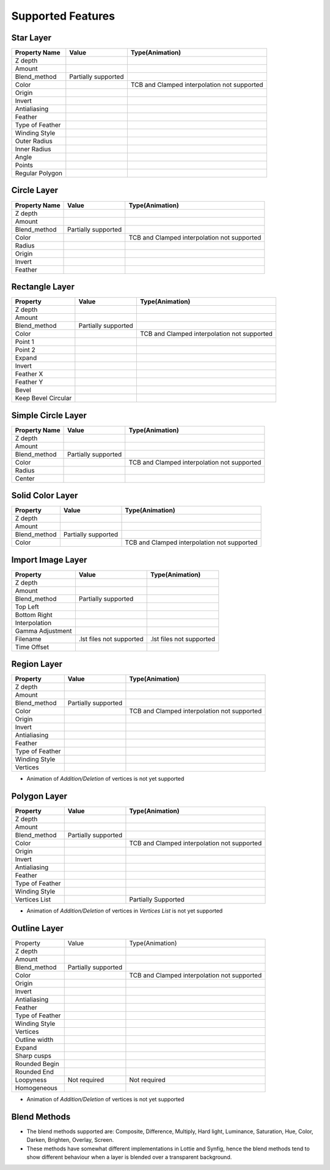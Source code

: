 .. _supported:

Supported Features
==================

.. |tick| image:: ../../images/tick.jpeg
    :width: 30pt
    :height: 22pt

.. |cross| image:: ../../images/cross.png
    :width: 15pt
    :height: 15pt

.. |minus| image:: ../../images/not_needed_symbol.png
    :width: 25pt
    :height: 10pt

Star Layer
----------
+-----------------+---------------------+---------------------------------------------+
|  Property Name  |        Value        | Type(Animation)                             |
+=================+=====================+=============================================+
|     Z depth     |        |tick|       | |cross|                                     |
+-----------------+---------------------+---------------------------------------------+
|      Amount     |        |tick|       | |tick|                                      |
+-----------------+---------------------+---------------------------------------------+
|   Blend_method  | Partially supported | |minus|                                     |
+-----------------+---------------------+---------------------------------------------+
|      Color      |        |tick|       | TCB and Clamped interpolation not supported |
+-----------------+---------------------+---------------------------------------------+
|      Origin     |        |tick|       | |tick|                                      |
+-----------------+---------------------+---------------------------------------------+
|      Invert     |        |cross|      | |cross|                                     |
+-----------------+---------------------+---------------------------------------------+
|   Antialiasing  |        |tick|       | |tick|                                      |
+-----------------+---------------------+---------------------------------------------+
|     Feather     |        |cross|      | |cross|                                     |
+-----------------+---------------------+---------------------------------------------+
| Type of Feather |        |cross|      | |cross|                                     |
+-----------------+---------------------+---------------------------------------------+
|  Winding Style  |        |cross|      | |cross|                                     |
+-----------------+---------------------+---------------------------------------------+
|   Outer Radius  |        |tick|       | |tick|                                      |
+-----------------+---------------------+---------------------------------------------+
|   Inner Radius  |        |tick|       | |tick|                                      |
+-----------------+---------------------+---------------------------------------------+
|      Angle      |        |tick|       | |tick|                                      |
+-----------------+---------------------+---------------------------------------------+
|      Points     |        |tick|       | |cross|                                     |
+-----------------+---------------------+---------------------------------------------+
| Regular Polygon |        |tick|       | |cross|                                     |
+-----------------+---------------------+---------------------------------------------+

Circle Layer
------------
+---------------+---------------------+---------------------------------------------+
| Property Name |        Value        |               Type(Animation)               |
+===============+=====================+=============================================+
|    Z depth    |        |tick|       |                  |cross|                    |
+---------------+---------------------+---------------------------------------------+
|     Amount    |        |tick|       |                  |tick|                     |
+---------------+---------------------+---------------------------------------------+
|  Blend_method | Partially supported |                  |minus|                    |
+---------------+---------------------+---------------------------------------------+
|     Color     |        |tick|       | TCB and Clamped interpolation not supported |
+---------------+---------------------+---------------------------------------------+
|     Radius    |        |tick|       |                  |tick|                     |
+---------------+---------------------+---------------------------------------------+
|     Origin    |        |tick|       |                  |tick|                     |
+---------------+---------------------+---------------------------------------------+
|     Invert    |        |tick|       |                  |cross|                    |
+---------------+---------------------+---------------------------------------------+
|    Feather    |        |cross|      |                  |cross|                    |
+---------------+---------------------+---------------------------------------------+

Rectangle Layer
---------------
+---------------------+---------------------+---------------------------------------------+
|       Property      |        Value        |               Type(Animation)               |
+=====================+=====================+=============================================+
|       Z depth       |        |tick|       |                  |cross|                    |
+---------------------+---------------------+---------------------------------------------+
|        Amount       |        |tick|       |                  |tick|                     |
+---------------------+---------------------+---------------------------------------------+
|     Blend_method    | Partially supported |                  |minus|                    |
+---------------------+---------------------+---------------------------------------------+
|        Color        |        |tick|       | TCB and Clamped interpolation not supported |
+---------------------+---------------------+---------------------------------------------+
|       Point 1       |        |tick|       |                  |tick|                     |
+---------------------+---------------------+---------------------------------------------+
|       Point 2       |        |tick|       |                  |tick|                     |
+---------------------+---------------------+---------------------------------------------+
|        Expand       |        |tick|       |                  |tick|                     |
+---------------------+---------------------+---------------------------------------------+
|        Invert       |        |tick|       |                  |cross|                    |
+---------------------+---------------------+---------------------------------------------+
|      Feather X      |        |cross|      |                  |cross|                    |
+---------------------+---------------------+---------------------------------------------+
|      Feather Y      |        |cross|      |                  |cross|                    |
+---------------------+---------------------+---------------------------------------------+
|        Bevel        |        |tick|       |                  |tick|                     |
+---------------------+---------------------+---------------------------------------------+
| Keep Bevel Circular |        |tick|       |                  |tick|                     |
+---------------------+---------------------+---------------------------------------------+

Simple Circle Layer
-------------------
+---------------+---------------------+---------------------------------------------+
| Property Name |        Value        |               Type(Animation)               |
+===============+=====================+=============================================+
|    Z depth    |        |tick|       |                  |cross|                    |
+---------------+---------------------+---------------------------------------------+
|     Amount    |        |tick|       |                  |tick|                     |
+---------------+---------------------+---------------------------------------------+
|  Blend_method | Partially supported |                  |minus|                    |
+---------------+---------------------+---------------------------------------------+
|     Color     |        |tick|       | TCB and Clamped interpolation not supported |
+---------------+---------------------+---------------------------------------------+
|     Radius    |        |tick|       |                  |tick|                     |
+---------------+---------------------+---------------------------------------------+
|     Center    |        |tick|       |                  |tick|                     |
+---------------+---------------------+---------------------------------------------+

Solid Color Layer
-----------------
+--------------+---------------------+---------------------------------------------+
|   Property   |        Value        |               Type(Animation)               |
+==============+=====================+=============================================+
|    Z depth   |        |tick|       |                  |cross|                    |
+--------------+---------------------+---------------------------------------------+
|    Amount    |        |tick|       |                  |tick|                     |
+--------------+---------------------+---------------------------------------------+
| Blend_method | Partially supported |                  |minus|                    |
+--------------+---------------------+---------------------------------------------+
|     Color    |        |tick|       | TCB and Clamped interpolation not supported |
+--------------+---------------------+---------------------------------------------+

Import Image Layer
------------------

+------------------+--------------------------+--------------------------+
|     Property     |           Value          |      Type(Animation)     |
+==================+==========================+==========================+
|      Z depth     |           |tick|         |         |cross|          |
+------------------+--------------------------+--------------------------+
|      Amount      |           |tick|         |         |tick|           |
+------------------+--------------------------+--------------------------+
|   Blend_method   |    Partially supported   |         |minus|          |
+------------------+--------------------------+--------------------------+
|     Top Left     |           |tick|         |         |tick|           |
+------------------+--------------------------+--------------------------+
|   Bottom Right   |           |tick|         |         |tick|           |
+------------------+--------------------------+--------------------------+
|   Interpolation  |           |cross|        |         |cross|          |
+------------------+--------------------------+--------------------------+
| Gamma Adjustment |           |cross|        |         |cross|          |
+------------------+--------------------------+--------------------------+
|     Filename     | .lst files not supported | .lst files not supported |
+------------------+--------------------------+--------------------------+
|    Time Offset   |           |cross|        |         |cross|          |
+------------------+--------------------------+--------------------------+

Region Layer
-------------

+-----------------+---------------------+---------------------------------------------+
|     Property    |        Value        |               Type(Animation)               |
+=================+=====================+=============================================+
|     Z depth     |        |tick|       |                   |cross|                   |
+-----------------+---------------------+---------------------------------------------+
|      Amount     |        |tick|       |                    |tick|                   |
+-----------------+---------------------+---------------------------------------------+
|   Blend_method  | Partially supported |                   |minus|                   |
+-----------------+---------------------+---------------------------------------------+
|      Color      |        |tick|       | TCB and Clamped interpolation not supported |
+-----------------+---------------------+---------------------------------------------+
|      Origin     |        |tick|       |                    |tick|                   |
+-----------------+---------------------+---------------------------------------------+
|      Invert     |        |tick|       |                   |cross|                   |
+-----------------+---------------------+---------------------------------------------+
|   Antialiasing  |        |tick|       |                    |tick|                   |
+-----------------+---------------------+---------------------------------------------+
|     Feather     |       |cross|       |                   |cross|                   |
+-----------------+---------------------+---------------------------------------------+
| Type of Feather |       |cross|       |                   |cross|                   |
+-----------------+---------------------+---------------------------------------------+
|  Winding Style  |       |cross|       |                   |cross|                   |
+-----------------+---------------------+---------------------------------------------+
|     Vertices    |        |tick|       |                    |tick|                   |
+-----------------+---------------------+---------------------------------------------+

- Animation of `Addition/Deletion` of vertices is not yet supported

Polygon Layer
-------------

+-----------------+---------------------+---------------------------------------------+
|     Property    |        Value        |               Type(Animation)               |
+=================+=====================+=============================================+
|     Z depth     |        |tick|       |                  |cross|                    |
+-----------------+---------------------+---------------------------------------------+
|      Amount     |        |tick|       |                  |tick|                     |
+-----------------+---------------------+---------------------------------------------+
|   Blend_method  | Partially supported |                  |minus|                    |
+-----------------+---------------------+---------------------------------------------+
|      Color      |        |tick|       | TCB and Clamped interpolation not supported |
+-----------------+---------------------+---------------------------------------------+
|      Origin     |        |tick|       |                  |tick|                     |
+-----------------+---------------------+---------------------------------------------+
|      Invert     |        |tick|       |                  |cross|                    |
+-----------------+---------------------+---------------------------------------------+
|   Antialiasing  |        |tick|       |                  |tick|                     |
+-----------------+---------------------+---------------------------------------------+
|     Feather     |        |cross|      |                  |cross|                    |
+-----------------+---------------------+---------------------------------------------+
| Type of Feather |        |cross|      |                  |cross|                    |
+-----------------+---------------------+---------------------------------------------+
|  Winding Style  |        |cross|      |                  |cross|                    |
+-----------------+---------------------+---------------------------------------------+
|  Vertices List  |        |tick|       |             Partially Supported             |
+-----------------+---------------------+---------------------------------------------+

- Animation of `Addition/Deletion` of vertices in `Vertices List` is not yet supported

Outline Layer
-------------

+-----------------+---------------------+---------------------------------------------+
|     Property    |        Value        |               Type(Animation)               |
+-----------------+---------------------+---------------------------------------------+
|     Z depth     |        |tick|       |                   |cross|                   |
+-----------------+---------------------+---------------------------------------------+
|      Amount     |        |tick|       |                    |tick|                   |
+-----------------+---------------------+---------------------------------------------+
|   Blend_method  | Partially supported |                   |minus|                   |
+-----------------+---------------------+---------------------------------------------+
|      Color      |        |tick|       | TCB and Clamped interpolation not supported |
+-----------------+---------------------+---------------------------------------------+
|      Origin     |        |tick|       |                    |tick|                   |
+-----------------+---------------------+---------------------------------------------+
|      Invert     |        |tick|       |                   |cross|                   |
+-----------------+---------------------+---------------------------------------------+
|   Antialiasing  |        |tick|       |                    |tick|                   |
+-----------------+---------------------+---------------------------------------------+
|     Feather     |       |cross|       |                   |cross|                   |
+-----------------+---------------------+---------------------------------------------+
| Type of Feather |       |cross|       |                   |cross|                   |
+-----------------+---------------------+---------------------------------------------+
|  Winding Style  |       |cross|       |                   |cross|                   |
+-----------------+---------------------+---------------------------------------------+
|     Vertices    |        |tick|       |                    |tick|                   |
+-----------------+---------------------+---------------------------------------------+
|  Outline width  |        |tick|       |                    |tick|                   |
+-----------------+---------------------+---------------------------------------------+
|      Expand     |        |tick|       |                    |tick|                   |
+-----------------+---------------------+---------------------------------------------+
|   Sharp cusps   |        |tick|       |                    |tick|                   |
+-----------------+---------------------+---------------------------------------------+
|  Rounded Begin  |        |tick|       |                    |tick|                   |
+-----------------+---------------------+---------------------------------------------+
|   Rounded End   |        |tick|       |                    |tick|                   |
+-----------------+---------------------+---------------------------------------------+
|    Loopyness    |     Not required    |                 Not required                |
+-----------------+---------------------+---------------------------------------------+
|   Homogeneous   |        |tick|       |                    |tick|                   |
+-----------------+---------------------+---------------------------------------------+

- Animation of `Addition/Deletion` of vertices is not yet supported

Blend Methods
-------------
- The blend methods supported are: Composite, Difference, Multiply, Hard light, Luminance, Saturation, Hue, Color, Darken, Brighten, Overlay, Screen.
- These methods have somewhat different implementations in Lottie and Synfig, hence the blend methods tend to show different behaviour when a layer is blended over a transparent background.
